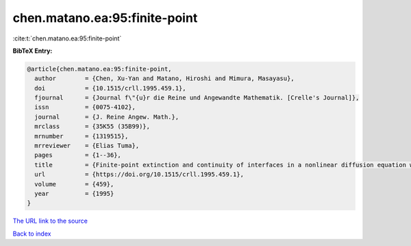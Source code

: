chen.matano.ea:95:finite-point
==============================

:cite:t:`chen.matano.ea:95:finite-point`

**BibTeX Entry:**

.. code-block:: bibtex

   @article{chen.matano.ea:95:finite-point,
     author        = {Chen, Xu-Yan and Matano, Hiroshi and Mimura, Masayasu},
     doi           = {10.1515/crll.1995.459.1},
     fjournal      = {Journal f\"{u}r die Reine und Angewandte Mathematik. [Crelle's Journal]},
     issn          = {0075-4102},
     journal       = {J. Reine Angew. Math.},
     mrclass       = {35K55 (35B99)},
     mrnumber      = {1319515},
     mrreviewer    = {Elias Tuma},
     pages         = {1--36},
     title         = {Finite-point extinction and continuity of interfaces in a nonlinear diffusion equation with strong absorption},
     url           = {https://doi.org/10.1515/crll.1995.459.1},
     volume        = {459},
     year          = {1995}
   }

`The URL link to the source <https://doi.org/10.1515/crll.1995.459.1>`__


`Back to index <../By-Cite-Keys.html>`__
